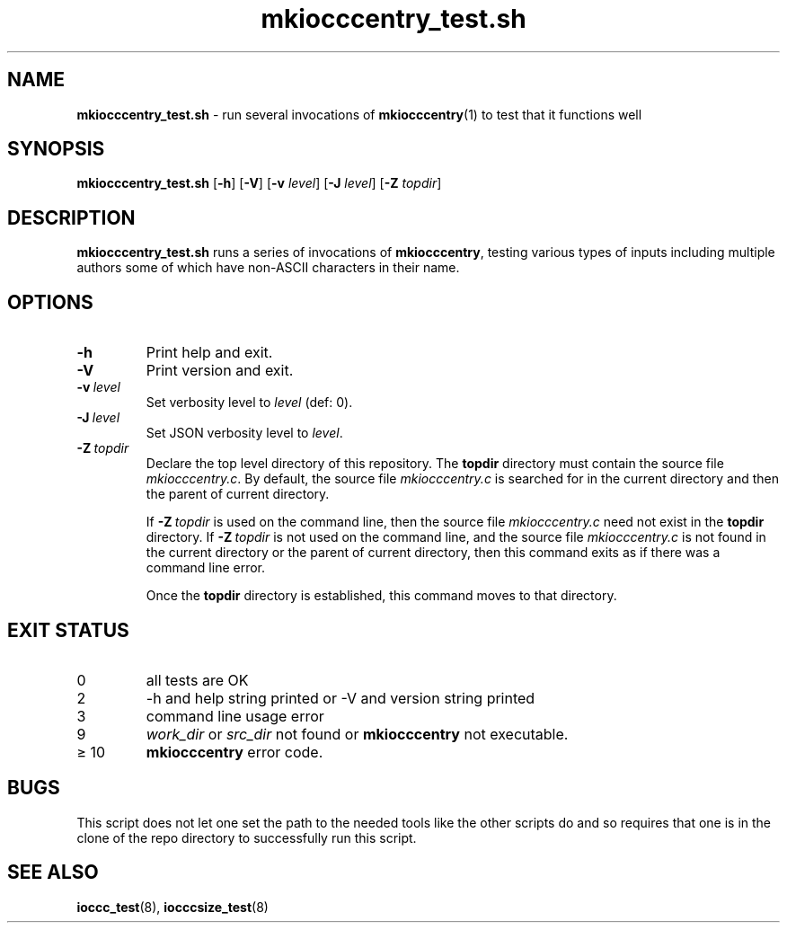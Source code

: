 .\" section 8 man page for mkiocccentry_test.sh
.\"
.\" This man page was first written by Cody Boone Ferguson for the IOCCC
.\" in 2022.
.\"
.\" Humour impairment is not virtue nor is it a vice, it's just plain
.\" wrong: almost as wrong as JSON spec mis-features and C++ obfuscation! :-)
.\"
.\" "Share and Enjoy!"
.\"     --  Sirius Cybernetics Corporation Complaints Division, JSON spec department. :-)
.\"
.TH mkiocccentry_test.sh 8 "30 January 2023" "mkiocccentry_test.sh" "IOCCC tools"
.SH NAME
.B mkiocccentry_test.sh
\- run several invocations of
.BR mkiocccentry (1)
to test that it functions well
.SH SYNOPSIS
.B mkiocccentry_test.sh
.RB [\| \-h \|]
.RB [\| \-V \|]
.RB [\| \-v
.IR level \|]
.RB [\| \-J
.IR level \|]
.RB [\| \-Z
.IR topdir \|]
.SH DESCRIPTION
.B mkiocccentry_test.sh
runs a series of invocations of
.BR mkiocccentry ,
testing various types of inputs including multiple authors some of which have non\-ASCII characters in their name.
.SH OPTIONS
.TP
.B \-h
Print help and exit.
.TP
.B \-V
Print version and exit.
.TP
.BI \-v\  level
Set verbosity level to
.I level
(def: 0).
.TP
.BI \-J\  level
Set JSON verbosity level to
.IR level .
.TP
.BI \-Z\  topdir
Declare the top level directory of this repository.
The
.B topdir
directory must contain the source file
.IR mkiocccentry.c .
By default, the source file
.I mkiocccentry.c
is searched for in the current directory and then the parent of current directory.
.sp 1
If
.BI \-Z\  topdir
is used on the command line, then the source file
.I mkiocccentry.c
need not exist in the
.B topdir
directory.
If
.BI \-Z\   topdir
is not used on the command line, and the source file
.I mkiocccentry.c
is not found in the current directory or the parent of current directory, then this command exits as if there was a command line error.
.sp 1
Once the
.B topdir
directory is established, this command moves to that directory.
.SH EXIT STATUS
.TP
0
all tests are OK
.TQ
2
\-h and help string printed or \-V and version string printed
.TQ
3
command line usage error
.TQ
9
.I work_dir
or
.I src_dir
not found or
.B mkiocccentry
not executable.
.TQ
\(>= 10
.B mkiocccentry
error code.
.SH BUGS
.PP
This script does not let one set the path to the needed tools like the other scripts do and so requires that one is in the clone of the repo directory to successfully run this script.
.SH SEE ALSO
.BR ioccc_test (8),
.BR iocccsize_test (8)
